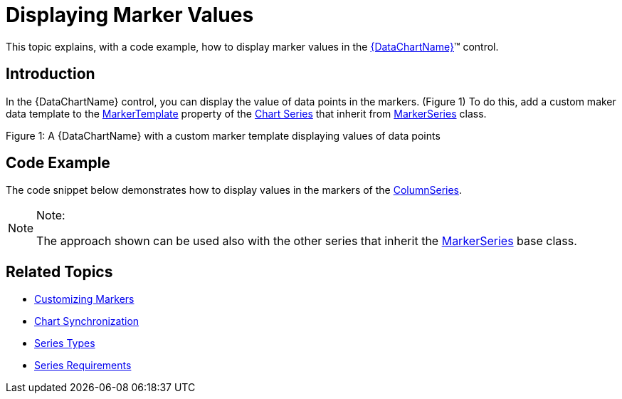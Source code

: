 ﻿////

|metadata|
{
    "name": "datachart-displaying-marker-values",
    "controlName": ["{DataChartName}"],
    "tags": ["Application Scenarios","Charting","How Do I","Templating"],
    "guid": "ed6b6329-a299-445b-bcf9-6809a8344153",  
    "buildFlags": ["wpf,win-universal"],
    "createdOn": "2014-06-05T19:39:00.6863924Z"
}
|metadata|
////

= Displaying Marker Values

This topic explains, with a code example, how to display marker values in the link:{DataChartLink}.{DataChartName}.html[{DataChartName}]™ control.

== Introduction

In the {DataChartName} control, you can display the value of data points in the markers. (Figure 1) To do this, add a custom maker data template to the link:{DataChartLink}.markerseries{ApiProp}markertemplate.html[MarkerTemplate] property of the link:datachart-series.html[Chart Series] that inherit from link:{DataChartLink}.markerseries.html[MarkerSeries] class.

ifdef::sl,wpf,win-phone,win-universal[]
image::images/xamDataChart_Marker_Values_01.png[]
endif::sl,wpf,win-phone,win-universal[]

Figure 1: A {DataChartName} with a custom marker template displaying values of data points

== Code Example

The code snippet below demonstrates how to display values in the markers of the link:{DataChartLink}.columnseries.html[ColumnSeries].

.Note:
[NOTE]
====
The approach shown can be used also with the other series that inherit the link:{DataChartLink}.markerseries.html[MarkerSeries] base class.
====

ifdef::wpf,win-universal[]

*In XAML:*

----
<ig:{DataChartName} x:Name="dataChart" >
    <ig:{DataChartName}.Series>
        <ig:ColumnSeries ItemsSource="{Binding}"
                         ValueMemberPath="Value" 
                         XAxis="{Binding ElementName=xAxis}"
                         YAxis="{Binding ElementName=yAxis}">
             <ig:ColumnSeries.MarkerTemplate>
                  <DataTemplate>
                      <Grid Width="40" Height="30" Margin="0,0,0,0">
                           <Border CornerRadius="5" Background="#72010101" 
                                   BorderBrush="DimGray" BorderThickness="0.5">
                                   <!--Note: Text property of TextBlock is bound to
                                   property of items that make up the data source -->
                              <TextBlock Margin="2" Text="{Binding Item.Value}" 
                                         Foreground="White" FontSize="15" 
                                         HorizontalAlignment="Center" />
                           </Border>
                      </Grid>
                  </DataTemplate>
             </ig:ColumnSeries.MarkerTemplate>
        </ig:ColumnSeries >
    </ig:{DataChartName}.Series>
</ig:{DataChartName}>
----

endif::wpf,win-universal[]

[[RelatedTopics]]
== Related Topics

* link:datachart-customizing-markers.html[Customizing Markers]
* link:datachart-chart-synchronization.html[Chart Synchronization]
* link:datachart-series-types.html[Series Types]
* link:datachart-series-requirements.html[Series Requirements]